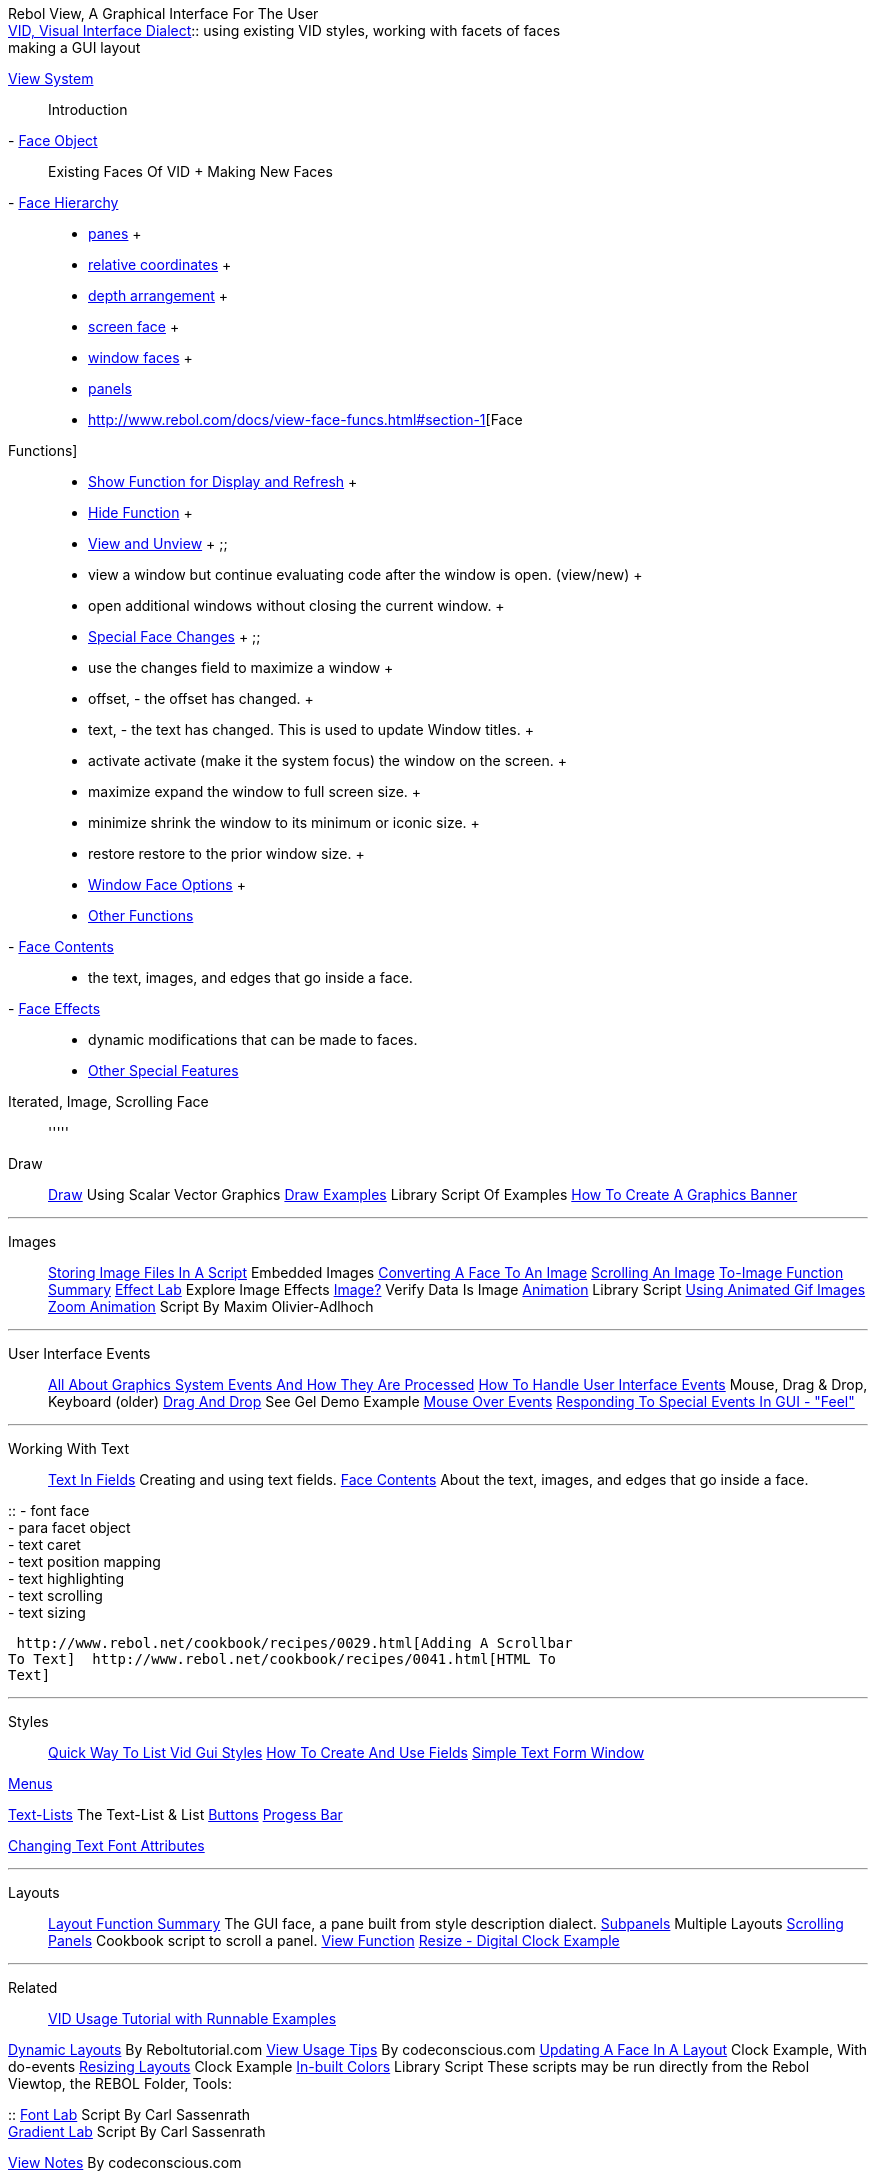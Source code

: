 Rebol View, A Graphical Interface For The User +
http://www.rebol.com/docs/view-guide.html[VID, Visual Interface
Dialect]::
  using existing VID styles, working with facets of faces
  +
  making a GUI layout



http://www.rebol.com/docs/view-system.html[View System]::
  Introduction
- http://www.rebol.com/docs/view-face-object.html[Face Object]::
  Existing Faces Of VID
  +
  Making New Faces
- http://www.rebol.com/docs/view-face-hier.html[Face Hierarchy]::
  - http://www.rebol.com/docs/view-face-hier.html#section-2[panes]
  +
  - http://www.rebol.com/docs/view-face-hier.html#section-3[relative
  coordinates]
  +
  - http://www.rebol.com/docs/view-face-hier.html#section-4[depth
  arrangement]
  +
  - http://www.rebol.com/docs/view-face-hier.html#section-5[screen face]
  +
  - http://www.rebol.com/docs/view-face-hier.html#section-6[window
  faces]
  +
  - http://www.rebol.com/docs/view-face-hier.html#section-7[panels]



- http://www.rebol.com/docs/view-face-funcs.html#section-1[Face
Functions]::
  - http://www.rebol.com/docs/view-face-funcs.html#section-2[Show
  Function for Display and Refresh]
  +
  - http://www.rebol.com/docs/view-face-funcs.html#section-3[Hide
  Function]
  +
  - http://www.rebol.com/docs/view-face-funcs.html#section-4[View and
  Unview]
  +
  ;;
    - view a window but continue evaluating code after the window is
    open. (view/new)
    +
    - open additional windows without closing the current window.
  +
  - http://www.rebol.com/docs/view-face-funcs.html#section-7[Special
  Face Changes]
  +
  ;;
    - use the changes field to maximize a window
    +
    - offset, - the offset has changed.
    +
    - text, - the text has changed. This is used to update Window
    titles.
    +
    - activate activate (make it the system focus) the window on the
    screen.
    +
    - maximize expand the window to full screen size.
    +
    - minimize shrink the window to its minimum or iconic size.
    +
    - restore restore to the prior window size.
  +
  - http://www.rebol.com/docs/view-face-funcs.html#section-8[Window Face
  Options]
  +
  - http://www.rebol.com/docs/view-face-funcs.html#section-9[Other
  Functions]



- http://www.rebol.com/docs/view-face-content.html[Face Contents]::
  - the text, images, and edges that go inside a face.



- http://www.rebol.com/docs/view-face-effects.html[Face Effects]::
  - dynamic modifications that can be made to faces.



- http://www.rebol.com/docs/view-face-other.html[Other Special Features]
Iterated, Image, Scrolling Face::



'''''

Draw ::

http://www.rebol.com/docs/draw-ref.html[Draw] Using Scalar Vector
Graphics 
http://www.rebol.org/view-script.r?script=draw-examples.r[Draw Examples]
Library Script Of Examples 
http://reboltutorial.com/how-to-create-graphics-banner-badge-with-rebol/[How
To Create A Graphics Banner] 

'''''

Images::

http://www.rebol.net/cookbook/recipes/0048.html[Storing Image Files In A
Script] Embedded Images 
http://www.rebol.com/docs/view-face-other.html#section-7[Converting A
Face To An Image] 
http://www.rebol.net/cookbook/recipes/0035.html[Scrolling An Image] 
http://www.rebol.com/docs/words/wto-image.html[To-Image Function
Summary]  http://www.rebol.com/view/demos/effect-lab.r[Effect Lab]
Explore Image Effects 
http://www.rebol.com/docs/words/wimageq.html[Image?] Verify Data Is
Image 
http://www.rebol.org/view-script.r?script=animated-gif.r[Animation]
Library Script  http://re-bol.com/rebol.html#section-9.5[Using
Animated Gif Images] 
http://www.rebol.org/view-script.r?script=animresize.r[Zoom Animation]
Script By Maxim Olivier-Adlhoch 

'''''

User Interface Events::

http://www.rebol.com/docs/view-face-events.html[All About Graphics
System Events And How They Are Processed] 
http://www.rebol.com/how-to/feel.html#section-13[How To Handle User
Interface Events] Mouse, Drag & Drop, Keyboard (older) 
http://www.rebol.com/pre-view.html[Drag And Drop] See Gel Demo Example
 http://www.rebol.net/cookbook/recipes/0056.html[Mouse Over Events]
 http://re-bol.com/rebol.html#section-7.6[Responding To Special
Events In GUI - "Feel"] 

'''''

Working With Text ::

http://www.rebol.com/how-to/fields.html[Text In Fields] Creating and
using text fields. 
http://www.rebol.com/docs/view-face-content.html[Face Contents] About
the text, images, and edges that go inside a face. 

::
  - font face
  +
  - para facet object
  +
  - text caret
  +
  - text position mapping
  +
  - text highlighting
  +
  - text scrolling
  +
  - text sizing

 http://www.rebol.net/cookbook/recipes/0029.html[Adding A Scrollbar
To Text]  http://www.rebol.net/cookbook/recipes/0041.html[HTML To
Text] 

'''''

Styles ::

http://www.rebol.com/article/0496.html[Quick Way To List Vid Gui
Styles] http://www.rebol.com/how-to/fields.html[How To Create And
Use Fields]  http://www.rebol.net/cookbook/recipes/0010.html[Simple
Text Form Window] 

http://re-bol.com/rebol.html#section-9.13[Menus] 

link:Text-Lists[ Text-Lists] The Text-List & List  link:Buttons[
Buttons]  http://www.rebol.net/cookbook/recipes/0039.html[Progess
Bar] 

http://www.rebol.net/cookbook/recipes/0016.html[Changing Text Font
Attributes]

'''''

Layouts::

http://www.rebol.com/docs/words/wlayout.html[Layout Function Summary]
The GUI face, a pane built from style description dialect. 
http://www.rebol.com/how-to/subpanels.html[Subpanels] Multiple Layouts
 http://www.rebol.net/cookbook/recipes/0036.html[Scrolling Panels]
Cookbook script to scroll a panel. 
http://www.rebol.com/docs/view-face-funcs.html#section-9[View Function]
 http://www.rebol.com/docs/quick-start.html[Resize - Digital Clock
Example] 



'''''

Related::

http://www.rebol.org/view-script.r?script=vid-usage.r[VID Usage Tutorial
with Runnable Examples] 

http://reboltutorial.com/visual-dynamic-layout-build-a-youtube-thumbnails-gallery/[Dynamic
Layouts] By Reboltutorial.com 
http://www.codeconscious.com/rebol/view-tips.html[View Usage Tips] By
codeconscious.com 
http://www.rebol.com/docs/quick-start.html[Updating A Face In A Layout]
Clock Example, With do-events 
http://www.rebol.com/docs/quick-start.html[Resizing Layouts] Clock
Example 
http://www.rebol.org/view-script.r?script=color-names.r[In-built Colors]
Library Script  These scripts may be run directly from the Rebol
Viewtop, the REBOL Folder, Tools: 

::
  http://www.rebol.com/view/demos/font-lab.r[Font Lab] Script By Carl
  Sassenrath
  +
  http://www.rebol.com/view/tools/grad-lab.r[Gradient Lab] Script By
  Carl Sassenrath

http://www.codeconscious.com/rebol/view-notes.html[View Notes] By
codeconscious.com

::
  - interated or calculated face
  +
  - global event handler, persistent handlers, multiple windows
  +
  - trapping on window close
  +
  - scroll para, function creating text and scrolling text with
  scroll-para

 http://www.rebol.net/cookbook/recipes/0014.html[Open Two Windows]

